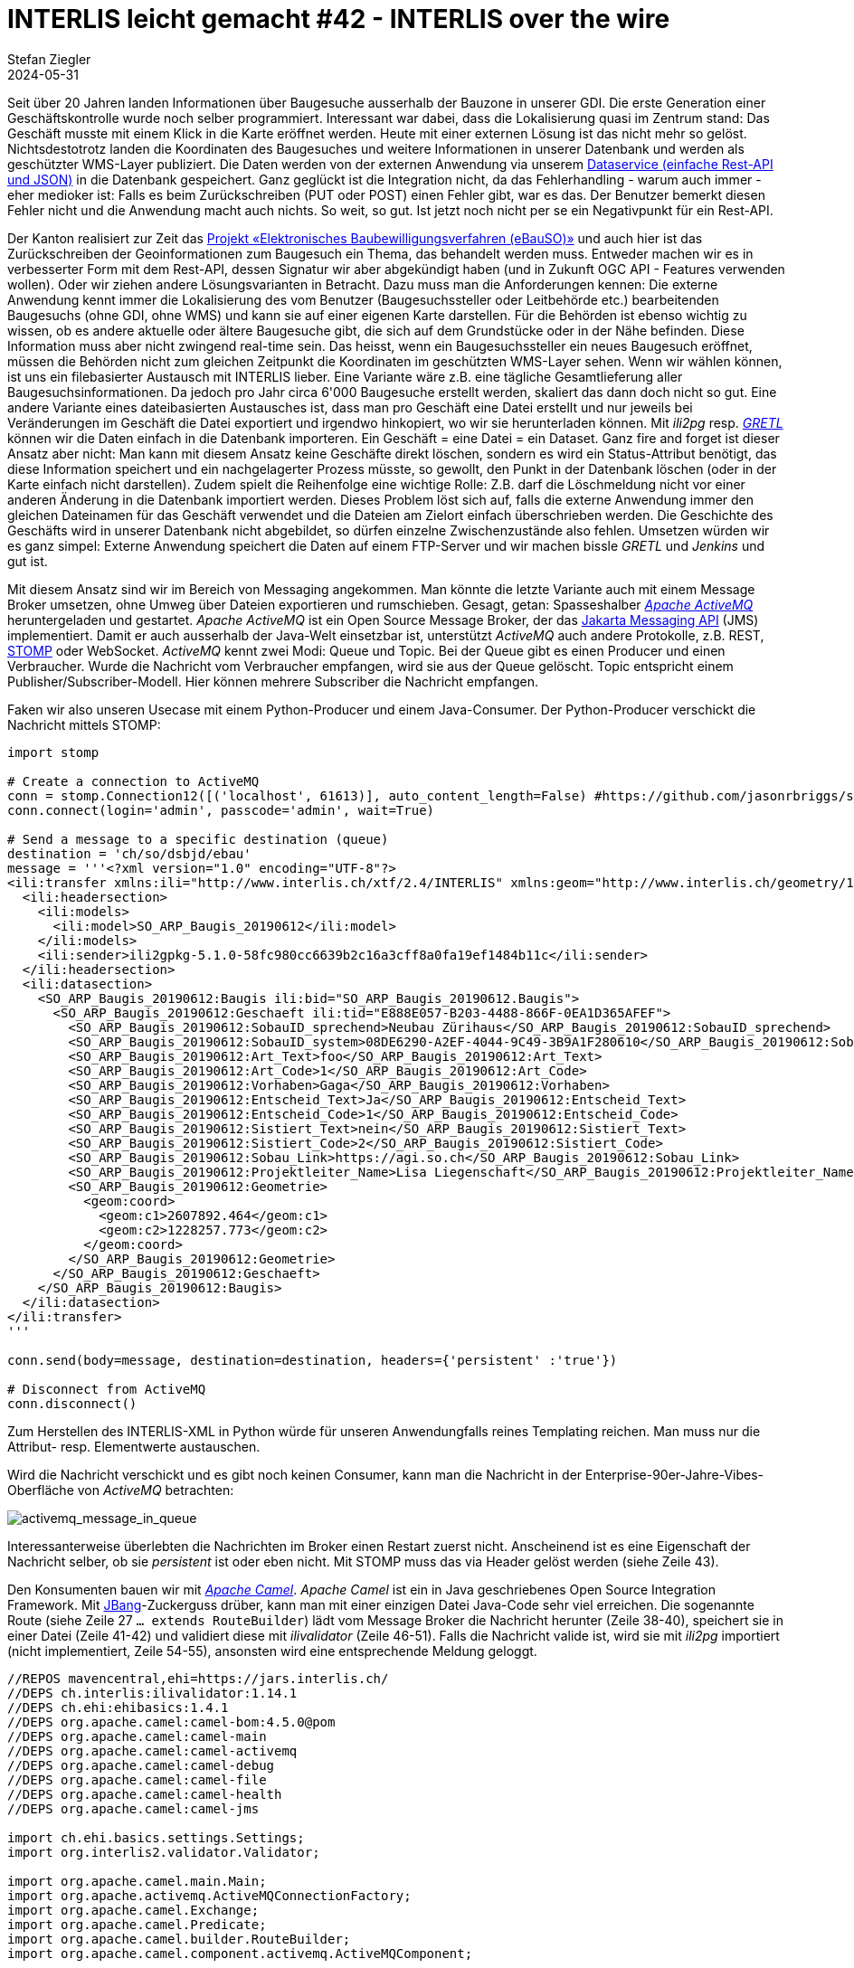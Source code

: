 = INTERLIS leicht gemacht #42 - INTERLIS over the wire
Stefan Ziegler
2024-05-31
:jbake-type: post
:jbake-status: published
:jbake-tags: INTERLIS,Java,ilivalidator,Apache Camel,Python,Apache ActiveMQ,JBang 
:idprefix:

Seit über 20 Jahren landen Informationen über Baugesuche ausserhalb der Bauzone in unserer GDI. Die erste Generation einer Geschäftskontrolle wurde noch selber programmiert. Interessant war dabei, dass die Lokalisierung quasi im Zentrum stand: Das Geschäft musste mit einem Klick in die Karte eröffnet werden. Heute mit einer externen Lösung ist das nicht mehr so gelöst. Nichtsdestotrotz landen die Koordinaten des Baugesuches und weitere Informationen in unserer Datenbank und werden als geschützter WMS-Layer publiziert. Die Daten werden von der externen Anwendung via unserem https://geo.so.ch/api/data/v1/api/[Dataservice (einfache Rest-API und JSON)] in die Datenbank gespeichert. Ganz geglückt ist die Integration nicht, da das Fehlerhandling - warum auch immer - eher medioker ist: Falls es beim Zurückschreiben (PUT oder POST) einen Fehler gibt, war es das. Der Benutzer bemerkt diesen Fehler nicht und die Anwendung macht auch nichts. So weit, so gut. Ist jetzt noch nicht per se ein Negativpunkt für ein Rest-API.

Der Kanton realisiert zur Zeit das https://so.ch/verwaltung/bau-und-justizdepartement/departementssekretariat/projekt-elektronisches-baubewilligungsverfahren-ebauso/[Projekt &laquo;Elektronisches Baubewilligungsverfahren (eBauSO)&raquo;] und auch hier ist das Zurückschreiben der Geoinformationen zum Baugesuch ein Thema, das behandelt werden muss. Entweder machen wir es in verbesserter Form mit dem Rest-API, dessen Signatur wir aber abgekündigt haben (und in Zukunft OGC API - Features verwenden wollen). Oder wir ziehen andere Lösungsvarianten in Betracht. Dazu muss man die Anforderungen kennen: Die externe Anwendung kennt immer die Lokalisierung des vom Benutzer (Baugesuchssteller oder Leitbehörde etc.) bearbeitenden Baugesuchs (ohne GDI, ohne WMS) und kann sie auf einer eigenen Karte darstellen. Für die Behörden ist ebenso wichtig zu wissen, ob es andere aktuelle oder ältere Baugesuche gibt, die sich auf dem Grundstücke oder in der Nähe befinden. Diese Information muss aber nicht zwingend real-time sein. Das heisst, wenn ein Baugesuchssteller ein neues Baugesuch eröffnet, müssen die Behörden nicht zum gleichen Zeitpunkt die Koordinaten im geschützten WMS-Layer sehen. Wenn wir wählen können, ist uns ein filebasierter Austausch mit INTERLIS lieber. Eine Variante wäre z.B. eine tägliche Gesamtlieferung aller Baugesuchsinformationen. Da jedoch pro Jahr circa 6'000 Baugesuche erstellt werden, skaliert das dann doch nicht so gut. Eine andere Variante eines dateibasierten Austausches ist, dass man pro Geschäft eine Datei erstellt und nur jeweils bei Veränderungen im Geschäft die Datei exportiert und irgendwo hinkopiert, wo wir sie herunterladen können. Mit _ili2pg_ resp. https://gretl.app[_GRETL_] können wir die Daten einfach in die Datenbank importeren. Ein Geschäft = eine Datei = ein Dataset. Ganz fire and forget ist dieser Ansatz aber nicht: Man kann mit diesem Ansatz keine Geschäfte direkt löschen, sondern es wird ein Status-Attribut benötigt, das diese Information speichert und ein nachgelagerter Prozess müsste, so gewollt, den Punkt in der Datenbank löschen (oder in der Karte einfach nicht darstellen). Zudem spielt die Reihenfolge eine wichtige Rolle: Z.B. darf die Löschmeldung nicht vor einer anderen Änderung in die Datenbank importiert werden. Dieses Problem löst sich auf, falls die  externe Anwendung immer den gleichen Dateinamen für das Geschäft verwendet und die Dateien am Zielort einfach überschrieben werden. Die Geschichte des Geschäfts wird in unserer Datenbank nicht abgebildet, so dürfen einzelne Zwischenzustände also fehlen. Umsetzen würden wir es ganz simpel: Externe Anwendung speichert die Daten auf einem FTP-Server und wir machen bissle _GRETL_ und _Jenkins_ und gut ist.

Mit diesem Ansatz sind wir im Bereich von Messaging angekommen. Man könnte die letzte Variante auch mit einem Message Broker umsetzen, ohne Umweg über Dateien exportieren und rumschieben. Gesagt, getan: Spasseshalber https://activemq.apache.org/[_Apache ActiveMQ_] heruntergeladen und gestartet. _Apache ActiveMQ_ ist ein Open Source Message Broker, der das https://projects.eclipse.org/projects/ee4j.messaging[Jakarta Messaging API] (JMS) implementiert. Damit er auch ausserhalb der Java-Welt einsetzbar ist, unterstützt _ActiveMQ_ auch andere Protokolle, z.B. REST, https://stomp.github.io/[STOMP] oder WebSocket. _ActiveMQ_ kennt zwei Modi: Queue und Topic. Bei der Queue gibt es einen Producer und einen Verbraucher. Wurde die Nachricht vom Verbraucher empfangen, wird sie aus der Queue gelöscht. Topic entspricht einem Publisher/Subscriber-Modell. Hier können mehrere Subscriber die Nachricht empfangen. 

Faken wir also unseren Usecase mit einem Python-Producer und einem Java-Consumer. Der Python-Producer verschickt die Nachricht mittels STOMP:

[source,python,linenums]
----
import stomp

# Create a connection to ActiveMQ
conn = stomp.Connection12([('localhost', 61613)], auto_content_length=False) #https://github.com/jasonrbriggs/stomp.py/issues/216
conn.connect(login='admin', passcode='admin', wait=True)

# Send a message to a specific destination (queue)
destination = 'ch/so/dsbjd/ebau'
message = '''<?xml version="1.0" encoding="UTF-8"?>
<ili:transfer xmlns:ili="http://www.interlis.ch/xtf/2.4/INTERLIS" xmlns:geom="http://www.interlis.ch/geometry/1.0" xmlns:xsi="http://www.w3.org/2001/XMLSchema-instance" xmlns:SO_ARP_Baugis_20190612="http://www.interlis.ch/xtf/2.4/SO_ARP_Baugis_20190612">
  <ili:headersection>
    <ili:models>
      <ili:model>SO_ARP_Baugis_20190612</ili:model>
    </ili:models>
    <ili:sender>ili2gpkg-5.1.0-58fc980cc6639b2c16a3cff8a0fa19ef1484b11c</ili:sender>
  </ili:headersection>
  <ili:datasection>
    <SO_ARP_Baugis_20190612:Baugis ili:bid="SO_ARP_Baugis_20190612.Baugis">
      <SO_ARP_Baugis_20190612:Geschaeft ili:tid="E888E057-B203-4488-866F-0EA1D365AFEF">
        <SO_ARP_Baugis_20190612:SobauID_sprechend>Neubau Zürihaus</SO_ARP_Baugis_20190612:SobauID_sprechend>
        <SO_ARP_Baugis_20190612:SobauID_system>08DE6290-A2EF-4044-9C49-3B9A1F280610</SO_ARP_Baugis_20190612:SobauID_system>
        <SO_ARP_Baugis_20190612:Art_Text>foo</SO_ARP_Baugis_20190612:Art_Text>
        <SO_ARP_Baugis_20190612:Art_Code>1</SO_ARP_Baugis_20190612:Art_Code>
        <SO_ARP_Baugis_20190612:Vorhaben>Gaga</SO_ARP_Baugis_20190612:Vorhaben>
        <SO_ARP_Baugis_20190612:Entscheid_Text>Ja</SO_ARP_Baugis_20190612:Entscheid_Text>
        <SO_ARP_Baugis_20190612:Entscheid_Code>1</SO_ARP_Baugis_20190612:Entscheid_Code>
        <SO_ARP_Baugis_20190612:Sistiert_Text>nein</SO_ARP_Baugis_20190612:Sistiert_Text>
        <SO_ARP_Baugis_20190612:Sistiert_Code>2</SO_ARP_Baugis_20190612:Sistiert_Code>
        <SO_ARP_Baugis_20190612:Sobau_Link>https://agi.so.ch</SO_ARP_Baugis_20190612:Sobau_Link>
        <SO_ARP_Baugis_20190612:Projektleiter_Name>Lisa Liegenschaft</SO_ARP_Baugis_20190612:Projektleiter_Name>
        <SO_ARP_Baugis_20190612:Geometrie>
          <geom:coord>
            <geom:c1>2607892.464</geom:c1>
            <geom:c2>1228257.773</geom:c2>
          </geom:coord>
        </SO_ARP_Baugis_20190612:Geometrie>
      </SO_ARP_Baugis_20190612:Geschaeft>
    </SO_ARP_Baugis_20190612:Baugis>
  </ili:datasection>
</ili:transfer>
'''

conn.send(body=message, destination=destination, headers={'persistent' :'true'})

# Disconnect from ActiveMQ
conn.disconnect()
----

Zum Herstellen des INTERLIS-XML in Python würde für unseren Anwendungfalls reines Templating reichen. Man muss nur die Attribut- resp. Elementwerte austauschen. 

Wird die Nachricht verschickt und es gibt noch keinen Consumer, kann man die Nachricht in der Enterprise-90er-Jahre-Vibes-Oberfläche von _ActiveMQ_ betrachten:

image::../../../../../images/interlis_leicht_gemacht_p42/activemq_message_in_queue.png[alt="activemq_message_in_queue", align="center"]

Interessanterweise überlebten die Nachrichten im Broker einen Restart zuerst nicht. Anscheinend ist es eine Eigenschaft der Nachricht selber, ob sie _persistent_ ist oder eben nicht. Mit STOMP muss das via Header gelöst werden (siehe Zeile 43).

Den Konsumenten bauen wir mit https://camel.apache.org/[_Apache Camel_]. _Apache Camel_ ist ein in Java geschriebenes Open Source Integration Framework. Mit https://www.jbang.dev/[JBang]-Zuckerguss drüber, kann man mit einer einzigen Datei Java-Code sehr viel erreichen. Die sogenannte Route (siehe Zeile 27 `... extends RouteBuilder`) lädt vom Message Broker die Nachricht herunter (Zeile 38-40), speichert sie in einer Datei (Zeile 41-42) und validiert diese mit _ilivalidator_ (Zeile 46-51). Falls die Nachricht valide ist, wird sie mit _ili2pg_ importiert (nicht implementiert, Zeile 54-55), ansonsten wird eine entsprechende Meldung geloggt.

[source,python,linenums]
----
//REPOS mavencentral,ehi=https://jars.interlis.ch/
//DEPS ch.interlis:ilivalidator:1.14.1
//DEPS ch.ehi:ehibasics:1.4.1
//DEPS org.apache.camel:camel-bom:4.5.0@pom
//DEPS org.apache.camel:camel-main
//DEPS org.apache.camel:camel-activemq
//DEPS org.apache.camel:camel-debug
//DEPS org.apache.camel:camel-file
//DEPS org.apache.camel:camel-health
//DEPS org.apache.camel:camel-jms

import ch.ehi.basics.settings.Settings;
import org.interlis2.validator.Validator;

import org.apache.camel.main.Main;
import org.apache.activemq.ActiveMQConnectionFactory;
import org.apache.camel.Exchange;
import org.apache.camel.Predicate;
import org.apache.camel.builder.RouteBuilder;
import org.apache.camel.component.activemq.ActiveMQComponent;

import static org.apache.activemq.ActiveMQConnection.DEFAULT_BROKER_URL;

import java.nio.file.Paths;
import java.util.UUID;

public class consume_messages extends RouteBuilder {
    private static final String TMP_DIR = "/Users/stefan/tmp/";

    Main main = new Main();
    
    @Override
    public void configure() throws Exception {
        // Kann man sich sparen, falls Default-Url verwendet wird.
        main.bind("activemq", ActiveMQComponent.activeMQComponent(DEFAULT_BROKER_URL));
        main.bind("activemqConnectionFactory", ActiveMQConnectionFactory.class);

        from("activemq:queue:ch/so/dsbjd/ebau" +
            "?username=user" +
            "&password=1234")
        .setHeader("CamelFileName", method(consume_messages.class, "generateFileName"))
        .to("file:"+TMP_DIR)
        .choice()
            .when(new Predicate() {
                @Override
                public boolean matches(Exchange exchange) {
                    Settings settings = new Settings();
                    settings.setValue(Validator.SETTING_ILIDIRS, ".;"+Validator.SETTING_DEFAULT_ILIDIRS);
                    String fileName = (String) exchange.getIn().getHeader("CamelFileName");
                    boolean valid = Validator.runValidation(Paths.get(TMP_DIR, fileName).toString(), settings);
                    return valid;
                }
            }).process(exchange -> {
                System.out.println("File is valid and will be imported: " + exchange.getIn().getHeader("CamelFileName"));
                // ili2pg...
            })
            .otherwise().log("File is NOT valid.")
        .end();
    }

    public static String generateFileName() {
        UUID uuid = UUID.randomUUID();
        return uuid.toString() + ".xtf";
    }
}
----

Der Dateinamen (Zeile 139) ist im Codebeispiel einfach eine random UUID. Damit könnte ich für den ili2pg-Import nicht auf den Dateinamen als Dataset zurückgreifen, sondern müsste z.B. zuerst die TID aus der XML-Nachricht rauslesen (siehe Anforderungen oben).

Bringt INTERLIS in solchen Fällen etwas? Mich dünkt ja. Ich kann die Nachricht vor der Weiterverarbeitung mit dem vollen INTERLIS-Arsenal prüfen. Die Prüfung bekomme ich mit _ilivalidator_ geschenkt. Anschliessend kann ich die Daten mit _ili2db_ in die Datenbank importieren. Diesen Schritt bekomme ich ebenfalls geschenkt. Es fallen praktisch keine Zeilen Businesslogik an. Ich muss keine Zeile Code ändern, wenn das Datenmodell ändert oder wenn ich den Messaging-Ansatz für ein komplett anderes Thema wähle. Zudem interessieren mich hier beim Empfangen der Nachricht die Information über das Geschäft nicht (also der einzelne Record / das einzelne Objekt). D.h. ich muss gar nicht auf diese Stufe runter. Ansonsten könnte die Validierung mit https://beanvalidation.org/3.0/[Beans Validiation] erfolgen und der Import mit einem https://jakarta.ee/specifications/persistence/[ORM] gemacht werden. Aber da würde massiv mehr Code anfallen und man müsste es für jedes Thema / jedes Modell separat lösen. Und falls das Modell umfangreicher wird (mit Assoziationen etc.) wird das schnell hässlich. Wenn wir bei XML bleiben aber nicht INTERLIS machen wollen, könnte man die Validierung mit XSD machen. Das ist definitiv einige Stufen weniger praktikabel und elegant als mit INTERLIS. Zudem fehlt mir etwas für den generischen Import in die Datenbank. Das ähnliche Problem hatten wir bei der Realisierung des neuen Meldewesens für die amtlichen Vermessung. Wir bekommen die Nachrichten im Standard https://www.ech.ch/de/ech/ech-0132/2.1.0[eCH-0132]. Ist im Prinzip dead on arrival, weil wir als erstes die XML-Datei in eine INTERLIS-Datei gemäss https://geo.so.ch/models/AGI/SO_AGI_SGV_Meldungen_20221109.ili[einem eigenen Modell] https://github.com/sogis/gretljobs/blob/main/agi_av_meldewesen/xml2xtf.xsl[umtransformieren] (müssen), damit wir möglichst viel Aufwand und Code sparen. Das als einer der verschiedenen Kritikpunkte an den eCH-Objektwesen-Standards.

https://github.com/edigonzales/message-broker-playground

